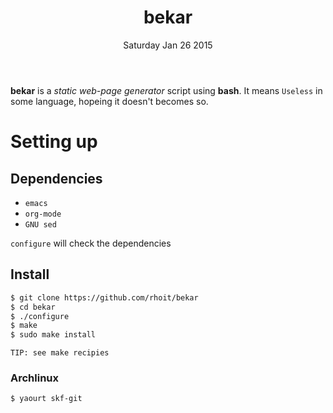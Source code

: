 #+TITLE: bekar
#+DATE: Saturday Jan 26 2015

#+STARTUP: showall

*bekar* is a /static web-page generator/ script using *bash*. It means
~Useless~ in some language, hopeing it doesn't becomes so.

* Setting up
** Dependencies
- =emacs=
- =org-mode= 
- =GNU sed=

=configure= will check the dependencies

** Install
   #+BEGIN_SRC bash
     $ git clone https://github.com/rhoit/bekar
     $ cd bekar
     $ ./configure
     $ make
     $ sudo make install
   #+END_SRC

: TIP: see make recipies

*** Archlinux
    #+BEGIN_SRC bash
      $ yaourt skf-git
    #+END_SRC